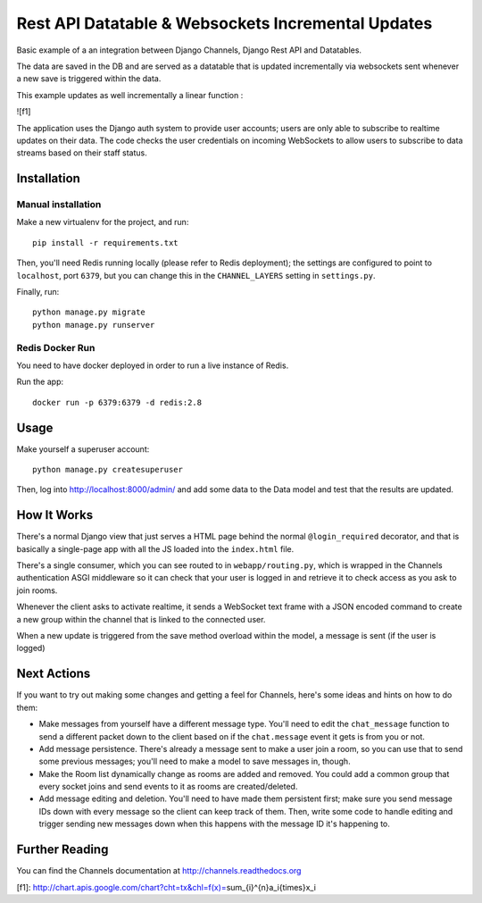 Rest API Datatable & Websockets Incremental Updates
===================================================

Basic example of a an integration between Django Channels, Django Rest API and Datatables.

The data are saved in the DB and are served as a datatable that is updated incrementally
via websockets sent whenever a new save is triggered within the data.

This example updates as well incrementally a linear function :

![f1]

The application uses the Django auth system to provide user accounts; users are only able to
subscribe to realtime updates on their data. The code checks the user credentials on incoming
WebSockets to allow users to subscribe to data streams based on their staff status.


Installation
------------

Manual installation
~~~~~~~~~~~~~~~~~~~

Make a new virtualenv for the project, and run::

    pip install -r requirements.txt

Then, you'll need Redis running locally (please refer to Redis deployment); the settings are configured to
point to ``localhost``, port ``6379``, but you can change this in the
``CHANNEL_LAYERS`` setting in ``settings.py``.

Finally, run::

    python manage.py migrate
    python manage.py runserver


Redis Docker Run
~~~~~~~~~~~~~~~~
You need to have docker deployed in order to run a live instance of Redis.

Run the app::

    docker run -p 6379:6379 -d redis:2.8

Usage
-----
Make yourself a superuser account::

    python manage.py createsuperuser

Then, log into http://localhost:8000/admin/ and add some data to the Data model and test that
the results are updated.

How It Works
------------

There's a normal Django view that just serves a HTML page behind the normal
``@login_required`` decorator, and that is basically a single-page app with
all the JS loaded into the ``index.html`` file.

There's a single consumer, which you can see routed to in ``webapp/routing.py``,
which is wrapped in the Channels authentication ASGI middleware so it can check
that your user is logged in and retrieve it to check access as you ask to join
rooms.

Whenever the client asks to activate realtime, it sends a WebSocket text frame with
a JSON encoded command to create a new group within the channel that is linked to the connected user.

When a new update is triggered from the save method overload within the model, a message
is sent (if the user is logged) 


Next Actions
------------

If you want to try out making some changes and getting a feel for Channels,
here's some ideas and hints on how to do them:

* Make messages from yourself have a different message type. You'll need to
  edit the ``chat_message`` function to send a different packet down to the
  client based on if the ``chat.message`` event it gets is from you or not.

* Add message persistence. There's already a message sent to make a user join
  a room, so you can use that to send some previous messages; you'll need to make
  a model to save messages in, though.

* Make the Room list dynamically change as rooms are added and removed.
  You could add a common group that every socket joins and send events to it
  as rooms are created/deleted.

* Add message editing and deletion. You'll need to have made them persistent
  first; make sure you send message IDs down with every message so the client can
  keep track of them. Then, write some code to handle editing and trigger
  sending new messages down when this happens with the message ID it's happening to.


Further Reading
---------------

You can find the Channels documentation at http://channels.readthedocs.org


[f1]: http://chart.apis.google.com/chart?cht=tx&chl=f(x)=\sum_{i}^{n}a_i{\times}x_i
